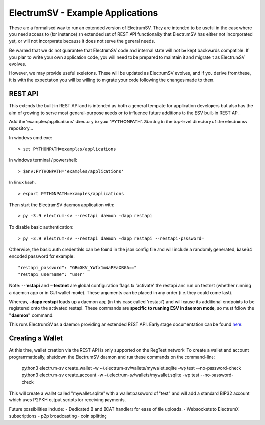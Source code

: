 ElectrumSV - Example Applications
=================================

These are a formalised way to run an extended version of ElectrumSV. They are intended to be
useful in the case where you need access to (for instance) an extended set of REST API
functionality that ElectrumSV has either not incorporated yet, or will not incorporate because
it does not serve the general needs.

Be warned that we do not guarantee that ElectrumSV code and internal state will not be kept
backwards compatible. If you plan to write your own application code, you will need to be
prepared to maintain it and migrate it as ElectrumSV evolves.

However, we may provide useful skeletons. These will be updated as ElectrumSV evolves, and if
you derive from these, it is with the expectation you will be willing to migrate your code
following the changes made to them.

REST API
-----------

This extends the built-in REST API and is intended as both a general template for application
developers but also has the aim of growing to serve most general-purpose needs or to influence
future additions to the ESV built-in REST API.

Add the 'examples/applications' directory to your 'PYTHONPATH'.
Starting in the top-level directory of the electrumsv repository...

In windows cmd.exe::

    > set PYTHONPATH=examples/applications

In windows terminal / powershell::

    > $env:PYTHONPATH='examples/applications'


In linux bash::

    > export PYTHONPATH=examples/applications

Then start the ElectrumSV daemon application with::

    > py -3.9 electrum-sv --restapi daemon -dapp restapi

To disable basic authentication::

    > py -3.9 electrum-sv --restapi daemon -dapp restapi --restapi-password=

Otherwise, the basic auth credentials can be found in the json config file and will include a randomly generated,
base64 encoded password for example::

    "restapi_password": "GRmGKV_YWfx1mWaPEaXBGA=="
    "restapi_username": "user"

Note: **--restapi** and **--testnet** are global configuration flags to 'activate' the restapi and run on testnet
(whether running a daemon app or in GUI wallet mode). These arguments can be placed in any order (i.e. they could come last).

Whereas, **-dapp restapi** loads up a daemon app (in this case called 'restapi') and will cause its additional
endpoints to be registered onto the activated restapi. These commands are **specific to running ESV in daemon mode**, so
must follow the **"daemon"** command.

This runs ElectrumSV as a daemon providing an extended REST API. Early stage documentation can be
found here_:

.. _here: https://documenter.getpostman.com/view/9976147/SWLib6gk?version=latest


Creating a Wallet
-----------------
At this time, wallet creation via the REST API is only supported on the RegTest network.
To create a wallet and account programmatically, shutdown the ElectrumSV daemon and
run these commands on the command-line:

    python3 electrum-sv create_wallet -w ~/.electrum-sv/wallets/mywallet.sqlite -wp test --no-password-check
    python3 electrum-sv create_account -w ~/.electrum-sv/wallets/mywallet.sqlite -wp test --no-password-check

This will create a wallet called "mywallet.sqlite" with a wallet password of "test" and will add a standard BIP32
account which uses P2PKH output scripts for receiving payments.


Future possibilities include:
- Dedicated B and BCAT handlers for ease of file uploads.
- Websockets to ElectrumX subscriptions
- p2p broadcasting
- coin splitting
